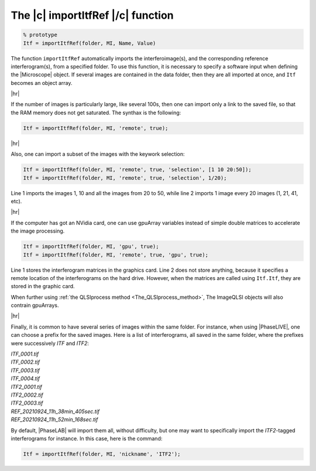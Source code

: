 .. _The_importItfRef_function:

The |c| importItfRef |/c| function
==================================

.. raw:: html
    
    <p class="title">Synthax</p>

.. code-block:: matlab

    % prototype
    Itf = importItfRef(folder, MI, Name, Value)

.. raw:: html
    
    <p class="title">Description</p>

The function ``importItfRef`` automatically imports the interferoimage(s), and the corresponding reference interferogram(s), from a specified folder. To use this function, it is necessary to specify a software input when defining the |Microscope| object. If several images are contained in the data folder, then they are all imported at once, and ``Itf`` becomes an object array.

|hr|

If the number of images is particularly large, like several 100s, then one can import only a link to the saved file, so that the RAM memory does not get saturated. The synthax is the following:

.. code-block:: matlab

    Itf = importItfRef(folder, MI, 'remote', true);

|hr|

Also, one can import a subset of the images with the keywork selection:

.. code-block:: matlab

    Itf = importItfRef(folder, MI, 'remote', true, 'selection', [1 10 20:50]);
    Itf = importItfRef(folder, MI, 'remote', true, 'selection', 1/20);

Line 1 imports the images 1, 10 and all the images from 20 to 50, while line 2 imports 1 image every 20 images (1, 21, 41, etc).

|hr|

If the computer has got an NVidia card, one can use gpuArray variables instead of simple double matrices to accelerate the image processing.

.. code-block:: matlab

    Itf = importItfRef(folder, MI, 'gpu', true);
    Itf = importItfRef(folder, MI, 'remote', true, 'gpu', true);

Line 1 stores the interferogram matrices in the graphics card. Line 2 does not store anything, because it specifies a remote location of the interferograms on the hard drive. However, when the matrices are called using ``Itf.Itf``, they are stored in the graphic card.

When further using :ref:`the QLSIprocess method <The_QLSIprocess_method>`, The ImageQLSI objects will also contrain gpuArrays.


|hr|


Finally, it is common to have several series of images within the same folder. For instance, when using |PhaseLIVE|, one can choose a prefix for the saved images. Here is a list of interferograms, all saved in the same folder, where the prefixes were successively *ITF* and *ITF2*:

| *ITF_0001.tif*
| *ITF_0002.tif*
| *ITF_0003.tif*
| *ITF_0004.tif*
| *ITF2_0001.tif*
| *ITF2_0002.tif*
| *ITF2_0003.tif*
| *REF_20210924_11h_38min_405sec.tif*
| *REF_20210924_11h_52min_168sec.tif*

By default, |PhaseLAB| will import them all, without difficulty, but one may want to specifically import the *ITF2*-tagged interferograms for instance. In this case, here is the command:

.. code-block:: matlab

    Itf = importItfRef(folder, MI, 'nickname', 'ITF2');


